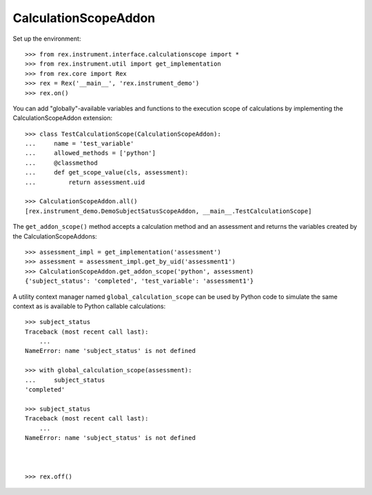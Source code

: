 *********************
CalculationScopeAddon
*********************


Set up the environment::

    >>> from rex.instrument.interface.calculationscope import *
    >>> from rex.instrument.util import get_implementation
    >>> from rex.core import Rex
    >>> rex = Rex('__main__', 'rex.instrument_demo')
    >>> rex.on()


You can add "globally"-available variables and functions to the execution scope
of calculations by implementing the CalculationScopeAddon extension::

    >>> class TestCalculationScope(CalculationScopeAddon):
    ...     name = 'test_variable'
    ...     allowed_methods = ['python']
    ...     @classmethod
    ...     def get_scope_value(cls, assessment):
    ...         return assessment.uid

    >>> CalculationScopeAddon.all()
    [rex.instrument_demo.DemoSubjectSatusScopeAddon, __main__.TestCalculationScope]


The ``get_addon_scope()`` method accepts a calculation method and an assessment
and returns the variables created by the CalculationScopeAddons::

    >>> assessment_impl = get_implementation('assessment')
    >>> assessment = assessment_impl.get_by_uid('assessment1')
    >>> CalculationScopeAddon.get_addon_scope('python', assessment)
    {'subject_status': 'completed', 'test_variable': 'assessment1'}


A utility context manager named ``global_calculation_scope`` can be used by
Python code to simulate the same context as is available to Python callable
calculations::

    >>> subject_status
    Traceback (most recent call last):
        ...
    NameError: name 'subject_status' is not defined

    >>> with global_calculation_scope(assessment):
    ...     subject_status
    'completed'

    >>> subject_status
    Traceback (most recent call last):
        ...
    NameError: name 'subject_status' is not defined



    >>> rex.off()

